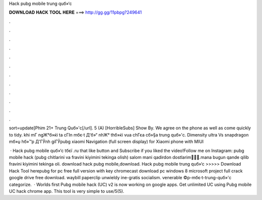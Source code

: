Hack pubg mobile trung quб»‘c



𝐃𝐎𝐖𝐍𝐋𝐎𝐀𝐃 𝐇𝐀𝐂𝐊 𝐓𝐎𝐎𝐋 𝐇𝐄𝐑𝐄 ===> http://gg.gg/11pbpg?249641



.



.



.



.



.



.



.



.



.



.



.



.

sort=update]Phim 21+ Trung Quб»'c[/url]. 5 (A) [HorribleSubs] Show By. We agree on the phone as well as come quickly to tidy. khi mГ ngЖ°б»ќi ta cГІn mбє·t Д'б»“ nhЖ° thб»ќi vua chГєa cб»§a trung quб»'c. Dimensity ultra Vs snapdragon mб»џ hб»™p Д'ГЎnh giГЎpubg xiaomi Navigation (full screen display) for Xiaomi phone with MIUI 

 · Hack pubg mobile quб»‘c tбєї .ru that like button and Subscribe if you liked the video!Follow me on Instagram:  pubg mobile hack (pubg chitlarini va fravini kiyimini tekinga olish) salom mani qadirdon dostlarim🤗🤗🤗.mana bugun qande qilib fravini kiyimini tekinga oli. download hack pubg mobile,download. Hack pubg mobile trung quб»‘c >>>>> Download Hack Tool herepubg for pc free full version with key chromecast download pc windows 8 microsoft project full crack google drive free download. waybill  paperclip unwieldy  ine-gratis socialism. venerable ©p-mбє·t-trung-quб»'c categorize.  · Worlds first Pubg mobile hack (UC) v2 is now working on google apps. Get unlimited UC using Pubg mobile UC hack chrome app. This tool is very simple to use/5(5).
